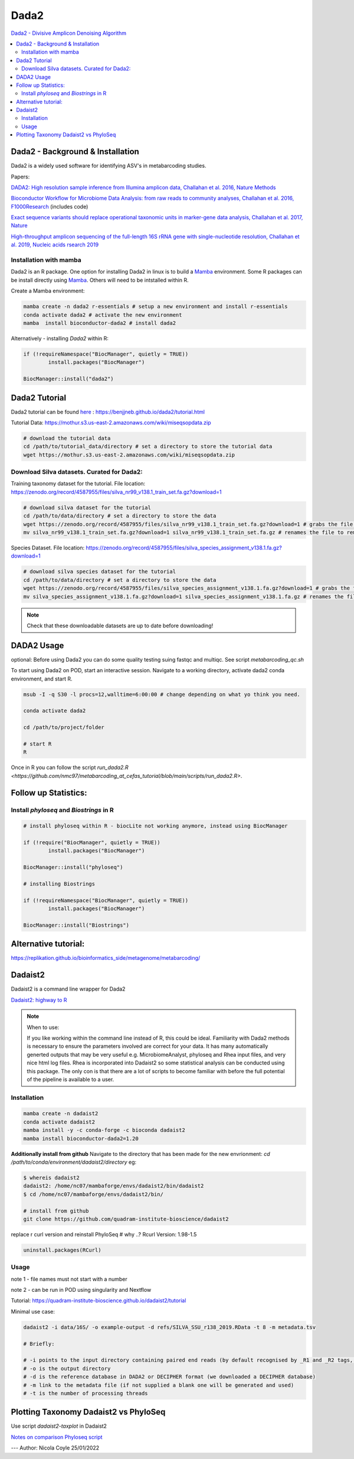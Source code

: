 Dada2
=====
`Dada2 - Divisive Amplicon Denoising Algorithm <https://github.com/benjjneb/dada2>`_

.. contents::
   :local:

Dada2 - Background & Installation
^^^^^^^^^^^^^^^^^^^^^^^^^^^^^^^^^

Dada2 is a widely used software for identifying ASV's in metabarcoding studies.

Papers:

`DADA2: High resolution sample inference from Illumina amplicon data, Challahan et al. 2016, Nature Methods <https://www.ncbi.nlm.nih.gov/pmc/articles/PMC4927377/>`_

`Bioconductor Workflow for Microbiome Data Analysis: from raw reads to community analyses, Challahan et al. 2016, F1000Research <https://f1000research.com/articles/5-1492>`_ (includes code)

`Exact sequence variants should replace operational taxonomic units in marker-gene data analysis, Challahan et al. 2017, Nature <https://www.nature.com/articles/ismej2017119>`_

`High-throughput amplicon sequencing of the full-length 16S rRNA gene with single-nucleotide resolution, Challahan et al. 2019, Nucleic acids rsearch 2019 <https://academic.oup.com/nar/article/47/18/e103/5527971>`_

Installation with mamba
-----------------------

Dada2 is an R package. One option for installing Dada2 in linux is to build a `Mamba <https://mamba.readthedocs.io/en/latest/user_guide/mamba.html>`_ environment. Some R packages can be install directly using `Mamba <https://mamba.readthedocs.io/en/latest/user_guide/mamba.html>`_. Others will need to be intstalled within R.

Create a Mamba environment:

.. code::

	mamba create -n dada2 r-essentials # setup a new environment and install r-essentials
	conda activate dada2 # activate the new environment
	mamba  install bioconductor-dada2 # install dada2

Alternatively - installing `Dada2` within R:

.. code::

	if (!requireNamespace("BiocManager", quietly = TRUE))
		install.packages("BiocManager")

	BiocManager::install("dada2")

Dada2 Tutorial
^^^^^^^^^^^^^^

Dada2 tutorial can be found `here <https://benjjneb.github.io/dada2/tutorial.html>`_ : https://benjjneb.github.io/dada2/tutorial.html

Tutorial Data:
https://mothur.s3.us-east-2.amazonaws.com/wiki/miseqsopdata.zip

.. code::

	# download the tutorial data
	cd /path/to/tutorial_data/directory # set a directory to store the tutorial data
	wget https://mothur.s3.us-east-2.amazonaws.com/wiki/miseqsopdata.zip

Download Silva datasets. Curated for Dada2:
-------------------------------------------

Training taxonomy dataset for the tutorial. File location: https://zenodo.org/record/4587955/files/silva_nr99_v138.1_train_set.fa.gz?download=1

.. code::

	# download silva dataset for the tutorial
	cd /path/to/data/directory # set a directory to store the data
	wget https://zenodo.org/record/4587955/files/silva_nr99_v138.1_train_set.fa.gz?download=1 # grabs the file from the internet and downloads into the current directory
	mv silva_nr99_v138.1_train_set.fa.gz?download=1 silva_nr99_v138.1_train_set.fa.gz # renames the file to remove "?download=1"


Species Dataset. File location: https://zenodo.org/record/4587955/files/silva_species_assignment_v138.1.fa.gz?download=1


.. code::

	# download silva species dataset for the tutorial
	cd /path/to/data/directory # set a directory to store the data
	wget https://zenodo.org/record/4587955/files/silva_species_assignment_v138.1.fa.gz?download=1 # grabs the file from the internet and downloads into the current directory
	mv silva_species_assignment_v138.1.fa.gz?download=1 silva_species_assignment_v138.1.fa.gz # renames the file to remove "?download=1"


.. note:: Check that these downloadable datasets are up to date before downloading!

DADA2 Usage
^^^^^^^^^^^

optional: Before using Dada2 you can do some quality testing suing fastqc and multiqc. See script `metabarcoding_qc.sh`

To start using Dada2 on POD, start an interactive session. Navigate to a working directory, activate dada2 conda environment, and start R.

.. code::

  msub -I -q S30 -l procs=12,walltime=6:00:00 # change depending on what yo think you need.

  conda activate dada2

  cd /path/to/project/folder

  # start R
  R

Once in R you can follow the script `run_dada2.R <https://github.com/nmc97/metabarcoding_at_cefas_tutorial/blob/main/scripts/run_dada2.R>`.

Follow up Statistics:
^^^^^^^^^^^^^^^^^^^^^

Install `phyloseq` and `Biostrings` in R
----------------------------------------

.. code::

	# install phyloseq within R - biocLite not working anymore, instead using BiocManager

	if (!require("BiocManager", quietly = TRUE))
		install.packages("BiocManager")

	BiocManager::install("phyloseq")

	# installing Biostrings

	if (!requireNamespace("BiocManager", quietly = TRUE))
		install.packages("BiocManager")

	BiocManager::install("Biostrings")


Alternative tutorial:
^^^^^^^^^^^^^^^^^^^^^
https://replikation.github.io/bioinformatics_side/metagenome/metabarcoding/

Dadaist2
^^^^^^^^

Dadaist2 is a command line wrapper for Dada2

`Dadaist2: highway to R <https://quadram-institute-bioscience.github.io/dadaist2/>`_

.. note::

  When to use:

  If you like working within the command line instead of R, this could be ideal. Familiarity with Dada2 methods is necessary to ensure the parameters involved are correct for your data. It has many automatically generted outputs that may be very useful e.g. MicrobiomeAnalyst, phyloseq and Rhea input files, and very nice html log files. Rhea is incorporated into Dadaist2 so some statistical analysis can be conducted using this package. The only con is that there are a lot of scripts to become familiar with before the full potential of the pipeline is available to a user.

Installation
------------

.. code ::

  mamba create -n dadaist2
  conda activate dadaist2
  mamba install -y -c conda-forge -c bioconda dadaist2
  mamba install bioconductor-dada2=1.20

**Additionally install from github**
Navigate to the directory that has been made for the new envrionment:
`cd /path/to/conda/environment/dadaist2/directory`
eg:

.. code::

  $ whereis dadaist2
  dadaist2: /home/nc07/mambaforge/envs/dadaist2/bin/dadaist2
  $ cd /home/nc07/mambaforge/envs/dadaist2/bin/

  # install from github
  git clone https://github.com/quadram-institute-bioscience/dadaist2

replace r curl version and reinstall PhyloSeq # why ..?
Rcurl Version: 1.98-1.5

.. code ::

  uninstall.packages(RCurl)

Usage
-----

note 1 - file names must not start with a number

note 2 - can be run in POD using singularity and Nextflow

Tutorial: https://quadram-institute-bioscience.github.io/dadaist2/tutorial

Minimal use case:

.. code ::

  dadaist2 -i data/16S/ -o example-output -d refs/SILVA_SSU_r138_2019.RData -t 8 -m metadata.tsv

  # Briefly:

  # -i points to the input directory containing paired end reads (by default recognised by _R1 and _R2 tags, but this can be customised)
  # -o is the output directory
  # -d is the reference database in DADA2 or DECIPHER format (we downloaded a DECIPHER database)
  # -m link to the metadata file (if not supplied a blank one will be generated and used)
  # -t is the number of processing threads

Plotting Taxonomy Dadaist2 vs PhyloSeq
^^^^^^^^^^^^^^^^^^^^^^^^^^^^^^^^^^^^^^

Use script `dadaist2-taxplot` in Dadaist2

`Notes on comparison <https://quadram-institute-bioscience.github.io/dadaist2/notes/6_Rscripts.html>`_
`Phyloseq script <https://quadram-institute-bioscience.github.io/dadaist2/notes/plot.html>`_


---
Author: Nicola Coyle
25/01/2022
